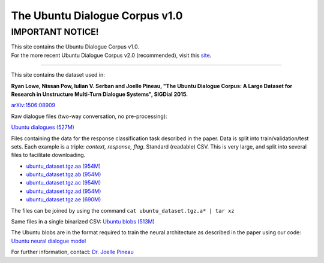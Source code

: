 ###############################
The Ubuntu Dialogue Corpus v1.0
###############################

*****************
IMPORTANT NOTICE!
*****************

| This site contains the Ubuntu Dialogue Corpus v1.0.
| For the more recent Ubuntu Dialogue Corpus v2.0 (recommended), visit this
  `site <https://github.com/rkadlec/ubuntu-ranking-dataset-creator>`__.

-----

This site contains the dataset used in:

**Ryan Lowe, Nissan Pow, Iulian V. Serban and Joelle Pineau, "The Ubuntu
Dialogue Corpus: A Large Dataset for Research in Unstructure Multi-Turn
Dialogue Systems", SIGDial 2015.**

`arXiv:1506:08909 <http://arxiv.org/abs/1506.08909>`__

Raw dialogue files (two-way conversation, no pre-processing):

`Ubuntu dialogues (527M) <http://dataset.cs.mcgill.ca/ubuntu-corpus-1.0/ubuntu_dialogs.tgz>`__

Files containing the data for the response classification task described in the
paper.  Data is split into train/validation/test sets. Each example is a
triple: *context, response, flag*. Standard (readable) CSV. This is very large,
and split into several files to facilitate downloading.

*  `ubuntu_dataset.tgz.aa (954M) <http://dataset.cs.mcgill.ca/ubuntu-corpus-1.0/ubuntu_dataset.tgz.aa>`__
*  `ubuntu_dataset.tgz.ab (954M) <http://dataset.cs.mcgill.ca/ubuntu-corpus-1.0/ubuntu_dataset.tgz.ab>`__
*  `ubuntu_dataset.tgz.ac (954M) <http://dataset.cs.mcgill.ca/ubuntu-corpus-1.0/ubuntu_dataset.tgz.ac>`__
*  `ubuntu_dataset.tgz.ad (954M) <http://dataset.cs.mcgill.ca/ubuntu-corpus-1.0/ubuntu_dataset.tgz.ad>`__
*  `ubuntu_dataset.tgz.ae (690M) <http://dataset.cs.mcgill.ca/ubuntu-corpus-1.0/ubuntu_dataset.tgz.ae>`__

The files can be joined by using the command ``cat ubuntu_dataset.tgz.a* | tar xz``

Same files in a single binarized CSV: `Ubuntu blobs (513M)
<http://dataset.cs.mcgill.ca/ubuntu-corpus-1.0/ubuntu_blobs.tgz>`__

The Ubuntu blobs are in the format required to train the neural architecture as
described in the paper using our code: `Ubuntu neural dialogue model
<https://github.com/npow/ubottu>`__

For further information, contact: `Dr. Joelle Pineau
<http://cs.mcgill.ca/~jpineau/contact.html>`__

